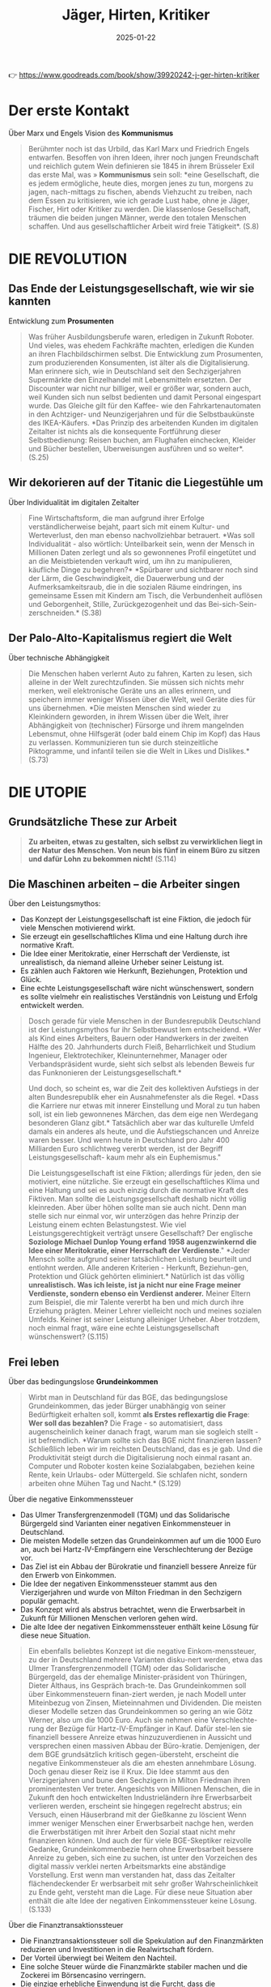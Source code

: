:PROPERTIES:
:ID:       170C9918-4149-4CA2-8CE2-A9BE767480D6
:END:
#+title: Jäger, Hirten, Kritiker
#+filetags: :politics:philosophy:book:
#+date: 2025-01-22

👉 [[https://www.goodreads.com/book/show/39920242-j-ger-hirten-kritiker]]

* Der erste Kontakt

Über Marx und Engels Vision des *Kommunismus*
#+begin_quote
Berühmter noch ist das Urbild, das Karl Marx und Friedrich Engels entwarfen. Besoffen von
ihren Ideen, ihrer noch jungen Freundschaft und reichlich gutem Wein definieren sie 1845
in ihrem Brüsseler Exil das erste Mal, was » *Kommunismus* sein soll: *eine Gesellschaft,
die es jedem ermögliche, heute dies, morgen jenes zu tun, morgens zu jagen, nach-mittags
zu fischen, abends Viehzucht zu treiben, nach dem Essen zu kritisieren, wie ich gerade
Lust habe, ohne je Jäger, Fischer, Hirt oder Kritiker zu werden. Die klassenlose
Gesellschaft, träumen die beiden jungen Männer, werde den totalen Menschen schaffen. Und
aus gesellschaftlicher Arbeit wird freie Tätigkeit*. (S.8)
#+end_quote

* DIE REVOLUTION
** Das Ende der Leistungsgesellschaft, wie wir sie kannten

Entwicklung zum *Prosumenten*
#+begin_quote
Was früher Ausbildungsberufe waren, erledigen in Zukunft Roboter. Und vieles, was ehedem
Fachkräfte machten, erledigen die Kunden an ihren Flachbildschirmen selbst. Die
Entwicklung zum Prosumenten, zum produzierenden Konsumenten, ist älter als die
Digitalisierung. Man erinnere sich, wie in Deutschland seit den Sechzigerjahren
Supermärkte den Einzelhandel mit Lebensmitteln ersetzten. Der Discounter war nicht nur
billiger, weil er größer war, sondern auch, weil Kunden sich nun selbst bedienten und
damit Personal eingespart wurde. Das Gleiche gilt für den Kaffee- wie den
Fahrkartenautomaten in den Achtziger- und Neunzigerjahren und für die Selbstbaukünste des
IKEA-Käufers. *Das Prinzip des arbeitenden Kunden im digitalen Zeitalter ist nichts als
die konsequente Fortführung dieser Selbstbedienung: Reisen buchen, am Flughafen
einchecken, Kleider und Bücher bestellen, Uberweisungen ausführen und so weiter*. (S.25)
#+end_quote

** Wir dekorieren auf der Titanic die Liegestühle um

Über Individualität im digitalen Zeitalter
#+begin_quote
Fine Wirtschaftsform, die man aufgrund ihrer Erfolge verständlicherweise bejaht, paart
sich mit einem Kultur- und Werteverlust, den man ebenso nachvollziehbar betrauert. *Was
soll Individualität - also wörtlich: Unteilbarkeit sein, wenn der Mensch in Millionen
Daten zerlegt und als so gewonnenes Profil eingetütet und an die Meistbietenden verkauft
wird, um ihn zu manipulieren, käufliche Dinge zu begehren?* *Spürbarer und sichtbarer noch
sind der Lärm, die Geschwindigkeit, die Dauerwerbung und der Aufmerksamkeitsraub, die in
die sozialen Räume eindringen, ins gemeinsame Essen mit Kindern am Tisch, die
Verbundenheit auflösen und Geborgenheit, Stille, Zurückgezogenheit und das Bei-sich-Sein-
zerschneiden.* (S.38)
#+end_quote

** Der Palo-Alto-Kapitalismus regiert die Welt

Über technische Abhängigkeit
#+begin_quote
Die Menschen haben verlernt Auto zu fahren, Karten zu lesen, sich alleine in der Welt
zurechtzufinden. Sie müssen sich nichts mehr merken, weil elektronische Geräte uns an
alles erinnern, und speichern immer weniger Wissen über die Welt, weil Geräte dies für uns
übernehmen. *Die meisten Menschen sind wieder zu Kleinkindern geworden, in ihrem Wissen
über die Welt, ihrer Abhängigkeit von (technischer) Fürsorge und ihrem mangelnden
Lebensmut, ohne Hilfsgerät (oder bald einem Chip im Kopf) das Haus zu verlassen.
Kommunizieren tun sie durch steinzeitliche Piktogramme, und infantil teilen sie die Welt
in Likes und Dislikes.* (S.73)
#+end_quote


* DIE UTOPIE
** Grundsätzliche These zur Arbeit
#+begin_quote
*Zu arbeiten, etwas zu gestalten, sich selbst zu verwirklichen liegt in der Natur des
Menschen. Von neun bis fünf in einem Büro zu sitzen und dafür Lohn zu bekommen nicht!*
(S.114)
#+end_quote

** Die Maschinen arbeiten – die Arbeiter singen
Über den Leistungsmythos:
- Das Konzept der Leistungsgesellschaft ist eine Fiktion, die jedoch für viele Menschen
  motivierend wirkt.
- Sie erzeugt ein gesellschaftliches Klima und eine Haltung durch ihre normative Kraft.
- Die Idee einer Meritokratie, einer Herrschaft der Verdienste, ist unrealistisch, da
  niemand alleine Urheber seiner Leistung ist.
- Es zählen auch Faktoren wie Herkunft, Beziehungen, Protektion und Glück.
- Eine echte Leistungsgesellschaft wäre nicht wünschenswert, sondern es sollte vielmehr
  ein realistisches Verständnis von Leistung und Erfolg entwickelt werden.

#+begin_quote
Dosch gerade für viele Menschen in der Bundesrepublik Deutschland ist der Leistungsmythos
fur ihr Selbstbewust lem entscheidend. *Wer als Kind eines Arbeiters, Bauern oder
Handwerkers in der zweiten Hälfte des 20. Jahrhunderts durch Fleiß, Beharrlichkeit und
Studium Ingenieur, Elektrotechiker, Kleinunternehmer, Manager oder Verbandspräsident
wurde, sieht sich selbst als lebenden Beweis fur das Funknonieren der
Leistungsgesellschaft.*

Und doch, so scheint es, war die Zeit des kollektiven Aufstiegs in der alten
Bundesrepublik eher ein Ausnahmefenster als die Regel. *Dass die Karriere nur etwas mit
innerer Einstellung und Moral zu tun haben soll, ist ein lieb gewonnenes Märchen, das dem
eige nen Werdegang besonderen Glanz gibt.* Tatsächlich aber war das kulturelle Umfeld
damals ein anderes als heute, und die Aufstiegschancen und Anreize waren besser. Und wenn
heute in Deutschland pro Jahr 400 Milliarden Euro schlichtweg vererbt werden, ist der
Begriff Leistungsgesellschaft- kaum mehr als ein Euphemismus."

Die Leistungsgesellschaft ist eine Fiktion; allerdings für jeden, den sie motiviert, eine
nützliche. Sie erzeugt ein gesellschaftliches Klima und eine Haltung und sei es auch
einzig durch die normative Kraft des Fiktiven. Man sollte die Leistungsgesellschaft
deshalb nicht völlig kleinreden. Aber über höhen sollte man sie auch nicht. Denn man
stelle sich nur einmal vor, wir unterzögen das hehre Prinzip der Leistung einem echten
Belastungstest. Wie viel Leistungsgerechtigkeit verträgt unsere Gesellschaft? Der
englische *Soziologe Michael Dunlop Young erfand 1958 augenzwinkernd die Idee einer
Meritokratie, einer Herrschaft der Verdienste*." *Jeder Mensch sollte aufgrund seiner
tatsächlichen Leistung beurteilt und entlohnt werden. Alle anderen Kriterien - Herkunft,
Beziehun-gen, Protektion und Glück gehörten eliminiert.* Natürlich ist das völlig
*unrealistisch. Was ich leiste, ist ja nicht nur eine Frage meiner Verdienste, sondern
ebenso ein Verdienst anderer.* Meiner Eltern zum Beispiel, die mir Talente vererbt ha ben
und mich durch ihre Erziehung prägten. Meiner Lehrer vielleicht noch und meines sozialen
Umfelds. Keiner ist seiner Leistung alleiniger Urheber. Aber trotzdem, noch einmal fragt,
wäre eine echte Leistungsgesellschaft wünschenswert? (S.115)
#+end_quote

** Frei leben
Über das bedingungslose *Grundeinkommen*
#+begin_quote
Wirbt man in Deutschland für das BGE, das bedingungslose Grundeinkommen, das jeder Bürger
unabhängig von seiner Bedürftigkeit erhalten soll, kommt *als Erstes reflexartig die Frage*:
*Wer soll das bezahlen?* Die Frage - so automatisiert, dass augenscheinlich keiner danach
fragt, warum man sie sogleich stellt - ist befremdlich. *Warum sollte sich das BGE nicht
finanzieren lassen? Schließlich leben wir im reichsten Deutschland, das es je gab. Und die
Produktivität steigt durch die Digitalisierung noch einmal rasant an. Computer und Roboter
kosten keine Sozialabgaben, beziehen keine Rente, kein Urlaubs- oder Müttergeld. Sie
schlafen nicht, sondern arbeiten ohne Mühen Tag und Nacht.* (S.129)
#+end_quote


Über die negative Einkommenssteuer
- Das Ulmer Transfergrenzenmodell (TGM) und das Solidarische Bürgergeld sind Varianten
  einer negativen Einkommensteuer in Deutschland.
- Die meisten Modelle setzen das Grundeinkommen auf um die 1000 Euro an, auch bei
  Hartz-IV-Empfängern eine Verschlechterung der Bezüge vor.
- Das Ziel ist ein Abbau der Bürokratie und finanziell bessere Anreize für den Erwerb von
  Einkommen.
- Die Idee der negativen Einkommenssteuer stammt aus den Vierzigerjahren und wurde von
  Milton Friedman in den Sechzigern populär gemacht.
- Das Konzept wird als abstrus betrachtet, wenn die Erwerbsarbeit in Zukunft für Millionen
  Menschen verloren gehen wird.
- Die alte Idee der negativen Einkommenssteuer enthält keine Lösung für diese neue
  Situation.

#+begin_quote
Ein ebenfalls beliebtes Konzept ist die negative Einkom-menssteuer, zu der in Deutschland
mehrere Varianten disku-nert werden, etwa das Ulmer Transfergrenzenmodell (TGM) oder das
Solidarische Bürgergeld, das der ehemalige Minister-präsident von Thüringen, Dieter
Althaus, ins Gespräch brach-te. Das Grundeinkommen soll über Einkommensteuern finan-ziert
werden, je nach Modell unter Miteinbezug von Zinsen, Mieteinnahmen und Dividenden. Die
meisten dieser Modelle setzen das Grundeinkommen so gering an wie Götz Werner, also um die
1000 Euro. Auch sie nehmen eine Verschlechte-rung der Bezüge für Hartz-IV-Empfänger in
Kauf. Dafür stel-len sie finanziell bessere Anreize etwas hinzuzuverdienen in Aussicht und
versprechen einen massiven Abbau der Büro-kratie. Demjenigen, der dem BGE grundsätzlich
kritisch gegen-übersteht, erscheint die negative Einkommensteuer als die am ehesten
annehmbare Lösung. Doch genau dieser Reiz ise il Krux. Die Idee stammt aus den
Vierzigerjahren und bune den Sechzigern in Milton Friedman ihren prominentesten Ver
treter. Angesichts von Millionen Menschen, die in Zukunft den hoch entwickelten
Industrieländern ihre Erwerbsarbeit verlieren werden, erscheint sie hingegen regelrecht
abstrus; ein Versuch, einen Häuserbrand mit der Gießkanne zu löscient Wenn immer weniger
Menschen einer Erwerbsarbeit nachge hen, werden die Erwerbstätigen mit ihrer Arbeit den
Sozial staat nicht mehr finanzieren können. Und auch der für viele BGE-Skeptiker reizvolle
Gedanke, Grundeinkommenbezie hern ohne Erwerbsarbeit bessere Anreize zu geben, sich eine
zu suchen, ist unter den Vorzeichen des digital massiv verklei nerten Arbeitsmarkts eine
abständige Vorstellung. Erst wenn man verstanden hat, dass das Zeitalter flächendeckender
Er werbsarbeit mit sehr großer Wahrscheinlichkeit zu Ende geht, versteht man die Lage. Für
diese neue Situation aber enthält die alte Idee der negativen Einkommenssteuer keine
Lösung. (S.133)
#+end_quote


Über die Finanztransaktionssteuer
- Die Finanztransaktionssteuer soll die Spekulation auf den Finanzmärkten reduzieren und
  Investitionen in die Realwirtschaft fördern.
- Der Vorteil überwiegt bei Weitem den Nachteil.
- Eine solche Steuer würde die Finanzmärkte stabiler machen und die Zockerei im
  Börsencasino verringern.
- Die einzige erhebliche Einwendung ist die Furcht, dass die Finanzspekulanten sich immer
  noch Möglichkeiten zum Umgehen der Steuer finden würden.
- Einrechnen müssten auch die mutmaßlichen Folgen für die Spekulation.
- Die Mikrosteur auf Finanztransaktionen könnte das Grundeinkommen in den reichen Ländern
  sicher finanzieren.

#+begin_quote
Die Finanztransaktionssteuer wird vor allem deshalb disku-bert, um zu verhindern, dass
Spekulationen sich mehr lohnen als Investitionen in die Realwirtschaft. Angesichts des
enor-men Volumens heutiger Finanzspekulationen eine völlig rea-listische Befürchtung.
Zudem sollte eine solche Steuer für John Maynard Keynes in den Dreißigerjahren
Finanzblasen und Börsencrashs verhindern. Kein Wunder, dass angesichts der globalen
Finanzmarktkrise die EU-Kommission die Idee einer Finanztransaktionssteuer 2011 aufgriff -
unter heftigem Wi-derstand Großbritanniens, das wie kein anderes EU-Land vom Finanzsektor
lebt. Als der Entwurf 2013 fertig war, war nur noch von elf EU-Ländern die Rede. Doch je
länger die Krise zurücklag, umso weniger wurde das Konzept weiterverfolgt. Die Lobbys der
Finanzindustrie gewannen wieder die Ober-hand und fluteten die Wirtschaftsseiten der
großen Zeitungen und Zeitschriften mit fadenscheinigen Argumenten. Was auch immer an
Einwänden über den volkswirtschaftlichen Nach-teil vorgebracht wurde, der Vorteil
überwiegt sie bei Weitem. Eine Finanztransaktionssteuer macht die Finanzmärkte stabi-ler
und verringert die Zockerei im Börsencasino, Verlierer sind nur die Extremzocker und
niemand sonst.

Der einzige Einwand von Gewicht ist nicht volkswirtscha licher Natur. Es ist die
Befurchtung, den Finanzspekulantes blieben jederzeit hinreichend Möglichkeiten, die
Steuerz gehen. Einen solchen Einwand zum Grund zu nehmen wate als wenn man auf die
Bekämpfung von Verbrechen verze te, weil sie gleichwohl ständig wieder vorkommen. Klar je
mehr Länder sich an einer Finanztransaktionssteuer beteil gen, umso besser. Zwei
Überlegungen geben hier Grund zum Optimismus. Zum einen geschieht kein gesellschaftlicher
Form schritt dadurch, dass sich achtundzwanzig Regierungschefs darauf einigen. Weder wurde
so die Sklaverei abgeschafft noch die Gleichstellung von Frauen durchgeboxt, noch wird so
eine Finanztransaktionssteuer in der EU durchgesetzt. Al-ler gesellschaftliche Fortschritt
geht von einzelnen Staaten aus, die dann einen Dominoeffekt in anderen Ländern auslösen.
Betrachtet man die Finanztransaktionssteuer in dem Licht, damit zukünftig ein
Grundeinkommen an die Bürger zu zah len, so sitzen viele vorher zerstrittene EU-Länder
plötzlich im selben Boot. Denn nun geht es nicht mehr um mehr oder we niger Rücksicht
gegenüber der Finanzindustrie - es geht um ein Riesenproblem, das sich in Frankreich,
Deutschland, Polen und Italien gleichermaßen stellt: Wie verhindere ich den
gesell-schaftlichen Abstieg der Mittelschichten, wie beuge ich hefti-gen sozialen Unruhen
vor? Im Vorzeichen solcher Bedrohun-gen dürfte schnell möglich werden, was gegenwärtig
bislang völlig utopisch erscheint. Der Motor des sozialen Fortschritts war noch nie das
bessere Argument, sondern immer waren es der Affekt und die Katastrophe. Die Pläne dafür
aber müssen jetzt geschmiedet werden und nicht im Zustand des Dramas, der Überforderung
und der Schnellschüsse. Wenn eine Mikrosteuer von 0,05 Prozent für jede Finanz-transaktion
ausreichen könnte, um ein BGE für die Schweiz zu finanzieren, so lässt sich auch
ausrechnen, welcher Prozent-satz benötigt würde, um das Gleiche für Deutschland zu tun.
Der Prozentsatz wäre sicher höher, aber gewiss immer noch so gering, dass er den meisten
Menschen kaum auffällt. Ent-sprechende realistische Modelle zu entwickeln ist nicht
Auf-gabe der Philosophen, sondern der Ökonomen. Einrechnen müssten sie dabei auch die
mutmaßlichen Folgen für die Spe-kulation. Doch selbst wenn die Mikrosteuer einen gewissen
Prozentsatz an Zockergeschäften abschafft - was für die Sta-bilität der Finanzmärkte von
größtem Wert wäre, ließe sich das Grundeinkommen in den reichen Ländern auf diese Weise
sicher finanzieren. Immerhin beträgt das Volumen des welt-weiten Derivatehandels mit 600
bis 700 Billionen US-Dollar in etwa das Zehnfache des globalen Bruttoinlandsprodukts! Am
Geld also dürfte kein BGE scheitern. Und die Mikrosteu-er auf Finanztransaktionen wäre
zumindest kurz- und mittel-fristig die beste Idee, jedenfalls solange die internationale
Fi-nanzwirtschaft noch das ist, was sie heute ist (S.135)
#+end_quote

Über Liberalismus und Sozialismus
#+begin_quote
*Für eines Liberalen ist es gerecht, wenn jeder die gleiche Chance hat, zu Wohlstand zu
gelangen, unbegrenzt nach oben. Für eines Sozialisten ist es gerecht, wenn jeder das
gleiche Stück ausm Kuchen abbekommt.* Keine dieser Vorstellungen ist, philosophisch
betrachtet, von Natur aus gerechter als die andere Kein Wunder, dass die soziale
Marktwirtschaft sich stets um einen Ausgleich beider Vorstellungen bemüht, allerdings un
ter sich wandelnden ökonomischen Bedingungen. Wenn der Wohlfahrtsstaat bedroht ist, dann
deshalb, weil sich die globale Ökonomie rasant verändert. (S.142)
#+end_quote

** Gute Ideen für den Tag
Über die Entfremdung durch Technologie
#+begin_quote
Die Aufgabe ist damit klar markiert: in einer Zeit radikaliserten Effizienzdenkens das
Andere der Effizienz wieder zuentdecken! * Denn die technische Entwicklung, so wie das
Silicon Valley sie erträumt und predigt, macht uns nicht Supermenschen, sondern zu Wesen,
die ohne Hilfsmittel nichts mehr können.* *Unser handwerkliches Können erlischt, unser
sprachlicher Ausdruck reduziert sich, unser Gedächtnis, ausgelagert in Memory-Funktionen,
lässt nach, unsere Fantasie besteht aus vorgefertigten Bildern, unsere Kreatität folgt
ausschließlich technischen Mustern, unsere Neugier weicht der Bequemlichkeit, unsere
Geduld permanenter Ungeduld; den Zustand der Nicht-Bespaßung halten wir niche mehr aus.
Wenn so der Supermensch aussicht - wer wollte dann einer sein?* (S.154)
#+end_quote

Über den Wert repetitiver Tätigkeiten
#+begin_quote
Wenn Google-Vizepräsident Sebastian Thrun sagt: *Wir Menschen sollten keine repetitiven
Dinge tun.* Dafür sind wir doch zu schade, scheint er nicht zu wissen, was ein Mensch ist.
Das menschliche Leben ist voller repetitiver Dinge, für die man sich nicht zu schade sein
sollte: Essen, Trinken, Schlafen, Sich-den-Tag-Erzählen, Sich-Umarmen, Kochen,
Miteinander-ins-Bett-Gehen. *Zu einem erfüllten Leben gehören für die meisten Menschen ein
Maß an Gleichförmigkeit und lieb gewordene Rituale.* *Das Besondere daran ist: Nicht jede
dieser Tätigkeiten hat ein äußeres Ziel.* Man braucht es nicht tun, um zu überleben, und
man verdient damit auch kein Geld. Karten oder Fußball zu spielen, seinen Garten zu
verschönern, sein Aquarium zu pilegen, einen Hund zu halten oder sich gemeinsam zu
betrin-ken ist weder überlebensförderlich, noch macht es im finanziellen Sinne reich (von
Berufszockern, Hundezüchtern usw. einmal abgesehen). All das gilt in der Gesellschaft auch
nicht als Leistung; im Gegensatz zu Tätigkeiten wie ein Versicherungsimperium aufzubauen
oder gefährliche Pflanzenschutzmittel in alle Welt zu verkaufen.

*Wertvoll wird eine Tätigkeit für Menschen nicht zwangsläufig dadurch, dass sie einem
gesellschaftlich als wichtig erachteten Ziel dient. Vieles hat seinen Zweck schlichtweg in
sich selbst: Ich tue etwas, weil ich es gerne tue.* Eine solche Zweckmäßigkeit ohne Zweck
erachtete Immanuel Kant schon vor mehr als zweihundert Jahren als das Wesen der Kunst.
Nichts anderes meinte Oscar Wilde, als er den Menschen der Zukunft als Künstler beschrieb
(S.157)
#+end_quote

Kritik am *Konzept des Übermenschen*
#+begin_quote
Wer den Menschen überwinden und einen Supermenschen hervorbringen will, dem fehlt es an
Menschenliebe oder an sittlicher Reife -oder an beidem. Eigentlich gehört er auf die
Couch. Doch wer soll ihm sagen, dass er einer Therapie bedarf, wenn man mit diesem Denken
und Streben so formidabel Geld verdienen kann? So lässt man dem Mythos freien Lauf, die
Geschichte der Menschheit sei bereits evolutionär vorgezeichnet. Und am Ende steht das
*Technozän* mit seiner Verschmelzung von Mensch und Maschine, oder aber, im un günstigeren
Fall, die Diktatur der autonom gewordenen Maschinen. Nicht anders hatten schon die
Christen im Mittelalter ein Tausendjahriges Reich Gottes auf Erden vorausgesagt und die
Nationalsozialisten die Vorsehung bemüht, die ihusen gleichsam naturgesetzlich ein solches
bescheren sollte. *Aber man darf sich beruhigen: Einen wirklich perfekten Supermeschen hat
das Silicon Valley zu keinem Zeitpunkt im Auge. Nur unperfekte Menschen garantieren, dass
sie sich auch Zukunft von jeder Kaufempfehlung anreizen, von jeder Manipulation verführen
lassen. Ein perfekter Mensch, Herr seiner Antriebe und Durchschauer seiner Umwelt, ist des
Valleys Tod...* (S.162)
#+end_quote


Über Zeit und Geld
- Der Leitspruch "Zeit ist Geld" wird kaum hinterfragt, obwohl er irrig ist.
- Geld kann die menschliche Lebenszeit nicht verlängern.
- Zeit und Geld haben äußerst verschiedene Eigenschaften: Geld kann geteilt werden, Zeit
  nicht.
- Eine Zeitsparkasse gibt es nur in Michael Endes Momo.
- Verhaltensweisen wie Fast Food, Speed Dating, Power Napping oder Multitasking sparen uns
  keine Zeit, sondern nur andere Art der Verwendung derselben Lebenszeit.
- "Immer mehr ist oft immer weniger".

#+begin_quote
Dabei wird kaum hinterfragt, dass der Leitspruch Zeit ist Geld ziemlich irrig ist. Mit
Geld lässt sich die menschliche Lebenszeit oft nicht verlängern. Auch so haben Zeit und
Geld äußerst verschiedene Eigenschaften. Geld hal-Lert sich, wenn man es teilt - Zeit
nicht! Sie wird nicht schnel-ler weniger als sonst auch. Im Zweifelsfall bleibt sie uns
als erfüllte Zeit in Erinnerung, jedenfalls eher als jene Zeit, die wir damit verbracht
haben, unsere Schritte und Treppenstu-fen zu zählen. Am wichtigsten aber ist: Geld kann
man spa-ren, Zeit nicht. Eine Zeitsparkasse gibt es nur in Michael Endes Momo. Doch weder
Fast Food, Speed Dating, Power schaft Napping oder Multitasking sparen uns Zeit. Sie sind
nur an-adere Verhaltensweisen in derselben Lebenszeit. Und immer mehr ist oft immer
weniger. (S.165)
#+end_quote


Über Bildung in der digitalen Gesellschaft
- Es geht nicht nur um digitales Know-how: Es geht um die Persönlichkeitsbildung und die
  Fähigkeit, ein erfülltes Leben zu leben.
- Die Ziele von Bildung sollten nicht allein am Arbeitsmarkt ausgerichtet sein, sondern
  auch an der Förderung von Traditionen, Händen und Werten.
- Es braucht Menschen, die sich für andere Menschen einsetzen, sich kümmern und
  alternative Gesellschaftsmodelle entwickeln.
- Eine Gesellschaft, die nur auf Erfolg im digitalen Umfeld abzielt, ist weder möglich
  noch wunschenswert.
- Die Bildung soll nicht dazu dienen, die höchstmöglichen Unternehmergewinne zu erzielen,
  sondern Menschen heranzuziehen, die ihre Werte und Hände bewahren.

#+begin_quote
Deutschland muss mehr für die Bildung tun! Doch was ist damit gemeint? Vereinfacht gesagt,
treffen hier zwei Posi tionen aufermander, die gegensätzlicher nicht sein können. Für
viele Wirtschaftsvertreter und manche universitären Bildungs-experten ist die Sache ganz
einfach: Eine digitale Gesellschaft braucht mehr digitales Know-how. Je mehr digitale
Technik im Unterricht eingesetzt wird und je stärker die MINT-Fa-cher gefördert werden,
umso besser werden Kinder auf den zukünftigen Arbeitsmarkt vorbereitet. Nicht zu vergessen
sei auch das frühzeitige Antrainieren von Unternehmergeist. Je mehr Kinder später ein
Start-up gründen, umso besser ist es um eine Schule bestellt. Für viele klingt das
plausibel. Zumindest auf den ersten Blick. Doch wer sich mit dem Thema länger beschäftigt,
dem fillt auf, wie voraussetzungsreich ein solches Bildungsziel ist. Es unterstellt
erstens, dass es die Aufgabe unseres Bildungs-systems ist, dem Arbeitsmarkt passgenau die
entsprechenden Arbeitskräfte bereitzustellen. Und es nimmt zweitens an, dass die
Arbeitsmärkte der Zukunft so aussehen wie jetzt, zusatz-lich mit einer weit höheren
Nachfrage nach Informatikern und Entrepreneuren. Größere gesellschaftliche Umbrüche durch
die digitale Revolution kommen in diesem Modell nicht vor. Und Bildung ist vor allem
eines - Ausbildung! Die zweite Position formuliert ein anderes Bildungsziel: Bildung
bedeutet, so viele junge Menschen wie möglich dazu zu befähigen, ein erfulltes Leben zu
leben. Der gegenwär ge und tungsgesellschaft ist for sie nicht der höchste Maßstab, weiß
schon, ob die Prognosen zutreffen, dass wir in zehn Jah ren viel mehr Informatiker
brauchen? Möglicherweise beng tigen wir vor allem -Empathie-Berufe, wie das Millennium
Projekt vermutet. In solcher Lage Bildung an kurzfristigen Spekulationen über den
Arbeitsmarkt auszurichten ist falu lässig und gefährlich, Das hochste Bildungsziel kann
auch nicht darin bestehen, möglichst viele Kinder dazu zu bringen, hohe unternehmeri sche
Gewinne erzielen zu wollen. Unsere Gesellschaft funk tioniert offensichtlich nur, wenn die
eiskalten Kosten-Nur zen-Maximierer ihres finanziellen Vorteils in der Minderheit sind.
Wer würde unter solchen Voraussetzungen noch Kinder garnerin oder Altenpfleger? Alle
Bildungsziele, die den Ar beitsmarkt über die Persönlichkeitsbildung stellen, sind kurz
sichtig. Es braucht nicht nur Menschen, die in der digitalen Okonomie erfolgreich sind. Es
braucht auch solche, die unse re Werte und unsere Handwerkskunst bewahren, sich für an
dere Menschen einsetzen. Traditionen pflegen, sich kümmern und über alternative
Gesellschaftsmodelle nachdenken. Eine Welt allem aus Geeks, Finanzspekulanten, You Tube
Stars und Influencern ist weder möglich noch wunschenswert. Und es muss kein Nachteil
sein, wenn morgen noch jemand Koch. Okobauer, Sozialarbeiter, Tischler oder klassischer
Musiker werden will. (S.167)
#+end_quote

** Betreutes Leben?
Kritik an der Effizienzoptimierung
- Viele visionäre Ideen aus Silicon Valley sind bei näherer Hinsicht keine.
- Manche entwickeln Technologie ohne Menschenkenntnis und Beachtung von gesellschaftlichen
  Bedürfnissen.
- Effizienz sollte nicht als höchster Maßstab angesehen werden, da sie den Tod bedeuten
  würde (den Zustand, in dem sich nichts mehr verändern lässt).
- Das Leben ist wider-ständig, unberechenbar und unausgegoren, was es lebenswert und
  aufregend macht.

#+begin_quote
Viele visionäre Ideen, die aus dem Silicon Valley kommen, sind bei näherer Hinsicht keine.
Nicht wenigen mangelt es an Menschenkenntnis. Und ersonnen wird, was die Technologie
hergibt, und nicht, was viele Menschen oder die Gesellschaft dringend brauchen. Vieles,
was sich technisch perfektionie-ren lässt, muss und sollte, wie gesagt, gar nicht
perfektioniert werden jedenfalls nicht, ohne damit Folgen zu produzieren, die niemand im
Sinn hat und keiner tragen will. Man stelle sich des Ernstes halber einmal eine
Gesellschaft vor, in der alles effizient und perfekt optimiert ist was kommt eigent-lich
dann? Nichts kann mehr verändert oder variiert werden, ohne die Dinge weniger effizient zu
machen. Und was bedeu-tet es eigentlich, Effizienz als höchsten Maßstab anzulegen Der
effizienteste Zustand des Menschen, die perfekteste Lo sung aller Lebensprobleme ist der
Tod: der Zustand, in dem man sich nicht mehr bewegen muss, keine Energie mehr verbraucht,
sich nicht mehr anstrengen muss und von allen Wirrnissen und Unbilden des Lebens befreit
ist. Eine bessere Lösung als den Tod gibt es nicht, er ist der smarteste Zustand des
Menschen. Das Leben aber ist nicht smart. Es ist wider-ständig, unberechenbar,
unausgegoren und uneindeutig-und gerade das macht es lebenswert und aufregend! (S.182)
#+end_quote


Über Freiheit und Verantwortung
- Philosophen der Aufklärung wie Kant, Schiller und Herder argumentierten gegen ein Leben
  ohne Erleben von Außergewöhnlichem.
- Sie strebten nach einer Gesellschaft, in der sich Menschen im Fortschritt ihrer Kultur
  tätig am Leben abarbeiten und reifen.
- Freiheit bedeutet Verantwortung gegenüber sich selbst und anderen übernehmen, nicht
  betreuen lassen werden.
- Technischer Fortschritt muss Verantwortung nicht verringern, sondern erhöhen.

#+begin_quote
Ein betreutes Leben jedenfallh, in dem einem alles abgenommen wird, das Praktische ebenso
wie das Erleben von Außergewöhnlichem, ist kein Mensch heitsfortschritt. Statt mit
Supermenschen hätten wir es mit Menschen zu tun, die sich nie allzu weit über das
Kindheits stadium hinaus entwickeln, weil sie es nicht müssen.

Große Philosophen der Aufklärung wie Kant, Schiller und Herder haben dagegen argumentiert,
sich ins Paradies der Unmündigkeit zu träumen. Eine Gesellschaft der Lustbe friedigung und
Leidvermeidung erschien ihnen nicht erstre benswert. Freiheit ihr großer Wert besteht
nicht in einer Abkürzung zum Glück. Nicht das Paradies mit einem unmün digen Menschen war
ihr Ziel, sondern ein Mensch, der sich im Fortschritt seiner Kultur tätig am Leben
abarbeitet und da bei reift. Frei zu sein bedeutet, Verantwortung gegenüber sich selbst
und anderen zu übernehmen, nicht, sich betreuen zu las sen. Wo der technische Fortschritt
dazu führt, dass wir immer weniger Verantwortung für uns übernehmen müssen, widergricht et
der Grundvorstellung unserer Gesellschaft, auf der unsere Verfassung beruht: dem mündigen
Bürger! (S.186)
#+end_quote


** Geschichten statt Pläne
Über den "Solutionismus"
#+begin_quote
Im Jahr 2013 übertrug der weißrussische Journalist Evgeny Morozov den Begriff
>>Solutionismus aus der Architekturthe-orie auf zahlreiche Ideen, Zukunftsentwürfe und
Geschäfts-modelle des Silicon Valley. Auch hier sieht er einen kurzsichti-gen Willen zu
vervollkommnen am Werk, der sich einmal böse rächen wird. Denn dieser Wille interessiert
sich nur beiläufig für die Handlungen, die verbessert werden sollen. (S.201)
#+end_quote

Über soziale Normen und Transparenz
- Kein System sozialer Normen kann perfekte Verhaltenstransparenz ohne sich zu Tode erenn.
- Eine Gesellschaft, die jede Verhaltensabweichung aufdeckt, würde die Geltung ihrer
  Normen ruinieren.
- Normen haben zwangsläufig etwas Starres, Unverbindliches, Fixiertes und stets auch etwas
  Überforderndes.
- Grauzonen sind notwendig für Sozialleben und Moral; Regelverstöße gehören zum
  menschlichen Leben dazu.
- Der Begriff "Regelverstoß" ist hochgradig kulturell bedingt.
- Wenn alle gegen die Norm verstoßen, wird der Normverstoß belangloser.
- Je mehr wir über die Verstöße der anderen wissen, umso gerechtfertigter erscheint unser
  eigenes Fehlverhalten.

#+begin_quote
Kein System sozialer Normen könnte einer perfekten Verhaltenstransparenz ausgesetzt
werden, ohne sich zu Tode zu eren, schreibt der Soziologe Heinrich Popitz. Eine
Gesellschaft, die jede Verhaltensabweichung aufdeckte, würde gesch die Geltung ihrer
Normen ruinieren. Denn wenn es öffentlich wird, würden die Menschen dadurch nicht
anständiger. Vielmehr würden alle Normen wahrscheinlich über kar oder lang ihre Geltung
verlieren, da man sie ja ohnehin thundertprozentig einhalten kann.

Normen haben zwangsläufig etwas Starres, Unverbindliches, Fixiertes, etwas Stures und
damit stets auch etwas Überforderndes, Illusionäres, Sozialverhalten und Moral aber leben
von Grauzonen, von Verhalten, das man nicht so genao kennt. Es lässt sich nicht normieren
wie die Größe von Nigeln oder Schrauben. Wo wirkliche Menschen leben, ge-hört der
Regelverstoß zum Sozialleben dazu. Schon was über haupt ein Regelverstoß ist, ist
hochgradig kulturell bedingt. Wer in Beirut über eine rote Ampel geht, wird von der
Polizei dafür nicht belangt. In Bayreuth dagegen ist das Risiko höher. Der Grund dafür ist
klar. Würde sich die Polizei in Beirut sum Verstöße bei Fußgängern kümmern, käme sie zu
nichts anderem mehr. Auch Normen unterliegen dem Prinzip der shifting baselines. Wenn alle
gegen die Norm verstoßen, wird der Normverstoß belangloser, als wenn alle sich daran
hal-ten. Denn je mehr wir über die Verstöße der anderen wissen, umso gerechtfertigter
erscheint uns unser eigenes Fehlverhal ten. Wenn es offentlich wäre, wie viel andere bes
ihrer Steuererklärung tricksen, führte dies gewiss nicht zu einer besseren Steuermoral.
Gemäß unserer Vergleichslogik wäre es wohl ther der Anfang einer mutmaßlichen
Abwärtsspirale. (S.205)
#+end_quote


Über den Konsumenten-Zuschauer-Bürger
- Der Konsumenten-Zuschauer-Bürger wird seine demokratische Macht an die großen
  Digitalkonzerne abtreten?
- Robert Reich: Verbraucher und Anleger bekommen immer mehr Macht, Arbeitnehmer und Bürger
  dagegen immer weniger
- Ist dieser Prozess alternativlos?

#+begin_quote
Wird der >>Konsumenten-Zuschauer-Bürger, wie Richard Sennett ihn nennt, seine
demokratische Macht an die großen Digitalkonzerne abtreten und sich seine Freiheit für
Annehmlichkeiten abkaufen lassen? Und stimmt es, was der ehemalige US-amerikanische
Arbeitsminister und Politik-Professor Robert Reich sagt, dass wir als Verbraucher und
Anleger immer mehr Macht bekommen, als Arbeitneh mer und Bürger dagegen immer weniger? Ist
dieser Prozess alternativlos? Oder lässt sich das ändern? (S.212)
#+end_quote


Über den Wandel des politischen Denkens
- Die Bindung an den Staat und die Parteien ist in den letzten Jahrzehnten abgenommen.
- Viele Menschen übertragen ihre Konditionierung als Konsumenten auf den Staat.
- Sie fragen nach direkten Vorteilen und Lösungen für Probleme, wie z.B.
  Flüchtlingsproblem oder Umweltproblem.
- Wer von der Politik nur Lebenskomfort und Lösungen erwartet, hat sich vom politischen
  Denken entfernt.
- Sozialtechnische Lösungen können sich hier durchsetzen.
- Die Vision einer "Smart City" basiert auf der Überwachung mit Sensoren und Kameras.
- Die Technologie kann alle Daten in einer Cloud verfügbar machen und die Menschen in
  permanente Interaktion mit ihr bringen.

#+begin_quote
In den letzten Jahrzehnten ist die Bindung an den Staat, ins-besondere an die Parteien,
die die staatsbürgerliche Willensbil-dung mit verantworten sollen, stets geringer
geworden. Start-dessen übertragen viele Menschen die gleiche Haltung, die sie als
Konsumenten haben, an den Staat. Sie fragen: »Was bringt mir das?<< Oder: »Welchen Vorteil
habe ich davon?<< Und was die großen Fragen der Zeit anbelangt, so erwarten sie, ganz im
Geiste der Technik, Lösungen. So soll der Staat das Flücht-lingsproblem lösen. Am besten
dadurch, dass man, ganz ma-thematisch, eine Zahl als Obergrenze definiert. Und dann ist
das Problem weg. Das Gleiche gilt für das Umweltproblem oder das Gerechtigkeitsproblem.

Wer von der Politik in erster Linie Lebenskomfort und Lö-sungen für Probleme erwartet, der
hat sich aus dem politi-schen Denken weitgehend verabschiedet. Und genau hier liegt die
Einflugschneise für sozialtechnische Lösungen. Zu verhin-dern, dass Menschen kriminell
werden, ist ein schwieriger und langwieriger Prozess. Eine Stadt mit Sensoren und Kameras
vollständig zu überwachen, einfach und smart. Schon aus die-sem Grund sind »Smart
Citys<<<< eine von vielen geteilte Vision. Die Sensortechnik kann alle erfassten Daten
einer städtischen Umgebung in einer Cloud verfügbar machen. Die Menschen, die in der Stadt
leben, und die Technologie, die sie umgibt, tre-ten so in permanente Interaktion. Je nach
Perspektive werden die Dinge um uns herum menschlich, oder aber die Men-schen erscheinen
als Teil der technischen Infrastruktur. (S.213)
#+end_quote

